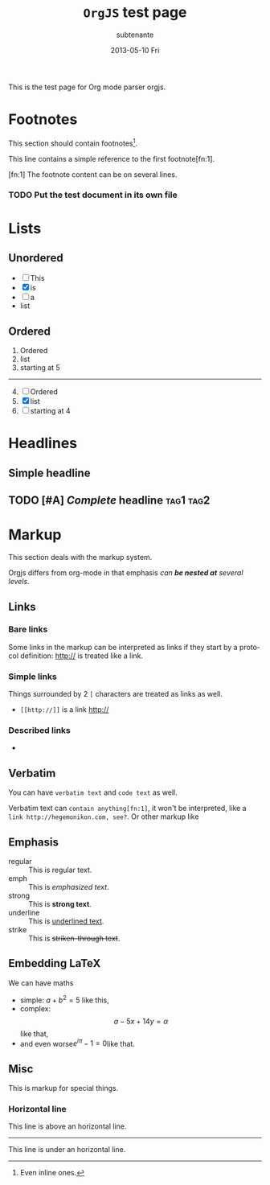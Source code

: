 #+TITLE:     =OrgJS= test page
#+AUTHOR:    subtenante
#+EMAIL:     subtenante@n75s
#+DATE:      2013-05-10 Fri
#+DESCRIPTION: 
#+KEYWORDS: 
#+LANGUAGE:  en
#+OPTIONS:   H:3 num:t toc:t \n:nil @:t ::t |:t ^:t -:t f:t *:t <:t
#+OPTIONS:   TeX:t LaTeX:nil skip:nil d:nil todo:t pri:nil tags:not-in-toc
#+INFOJS_OPT: view:nil toc:nil ltoc:t mouse:underline buttons:0 path:http://orgmode.org/org-info.js
#+EXPORT_SELECT_TAGS: export
#+EXPORT_EXCLUDE_TAGS: noexport
#+LINK_UP:   
#+LINK_HOME: 

This is the test page for Org mode parser orgjs.

* Footnotes
  This section should contain footnotes[fn::Even inline ones.].

  This line contains a simple reference to the first footnote[fn:1].

  [fn:1] The footnote content
  can be on several lines.

*** TODO Put the test document in its own file

* Lists
** Unordered
   + [ ] This 
   + [X] is
   + [-] a
   + list
** Ordered
   #+START: 5
   #+TYPE: I
   1. Ordered
   2. list
   3. starting at 5
   -----
   #+TYPE: a
   1. [@4] [ ] Ordered
   2. [X] list
   3. [-] starting at 4
   
* Headlines
** Simple headline
** TODO [#A] /Complete/ headline                                  :tag1:tag2:
* Markup
  This section deals with the markup system.
  
  Orgjs differs from org-mode in that emphasis /can *be nested at*
  several levels/.

** Links
*** Bare links
    Some links in the markup can be interpreted as links if they start
    by a protocol definition: http:// is treated like a link.
*** Simple links
    Things surrounded by 2 =[= characters are treated as links as well.
    + =[[http://]]= is a link [[http://]]
*** Described links
    + 

** Verbatim
   You can have ~verbatim text~ and =code text= as well.
   
   Verbatim text can ~contain anything[fn:1]~, it won't be interpreted, like
   a ~link http://hegemonikon.com, see?~. Or other markup like 
** Emphasis
   + regular :: This is regular text.
   + emph :: This is /emphasized text/. 
   + strong :: This is *strong text*.
   + underline :: This is _underlined text_.
   + strike :: This is +striken-through text+.

** Embedding LaTeX
   We can have maths 
   + simple: $a+b^2=5$ like this, 
   + complex: $$ a-5x+14y=\alpha $$ like that, 
   + and even worse\( e^{i\pi}-1 = 0 \)like that.

** Misc
   This is markup for special things.
*** Horizontal line
    This line is above an horizontal line.
    -----
    This line is under an horizontal line.
